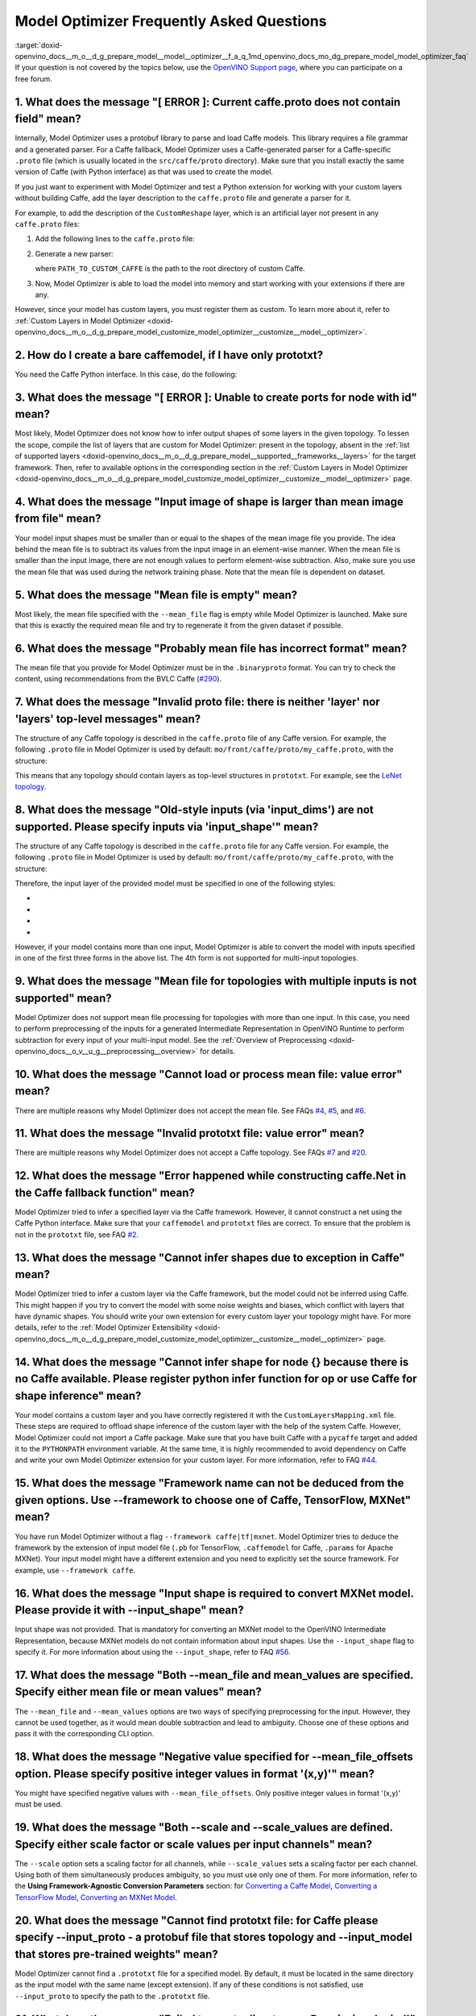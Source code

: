 .. index:: pair: page; Model Optimizer Frequently Asked Questions
.. _doxid-openvino_docs__m_o__d_g_prepare_model__model__optimizer__f_a_q:


Model Optimizer Frequently Asked Questions
==========================================

:target:`doxid-openvino_docs__m_o__d_g_prepare_model__model__optimizer__f_a_q_1md_openvino_docs_mo_dg_prepare_model_model_optimizer_faq` If your question is not covered by the topics below, use the `OpenVINO Support page <https://software.intel.com/en-us/openvino-toolkit/documentation/get-started>`__, where you can participate on a free forum.

.. _question-1:

1. What does the message "[ ERROR ]: Current caffe.proto does not contain field" mean?
++++++++++++++++++++++++++++++++++++++++++++++++++++++++++++++++++++++++++++++++++++++

Internally, Model Optimizer uses a protobuf library to parse and load Caffe models. This library requires a file grammar and a generated parser. For a Caffe fallback, Model Optimizer uses a Caffe-generated parser for a Caffe-specific ``.proto`` file (which is usually located in the ``src/caffe/proto`` directory). Make sure that you install exactly the same version of Caffe (with Python interface) as that was used to create the model.

If you just want to experiment with Model Optimizer and test a Python extension for working with your custom layers without building Caffe, add the layer description to the ``caffe.proto`` file and generate a parser for it.

For example, to add the description of the ``CustomReshape`` layer, which is an artificial layer not present in any ``caffe.proto`` files:

#. Add the following lines to the ``caffe.proto`` file:
   
   .. ref-code-block:: cpp
   
   	package mo_caffe; // To avoid conflict with Caffe system, it is highly recommended to specify different package name.
   	...
   	message LayerParameter {
   	  // Other layers parameters description.
   	  ...
   	  optional CustomReshapeParameter custom_reshape_param = 546; // 546 - ID is any number not present in caffe.proto.
   	}
   	// The lines from here to the end of the file are describing contents of this parameter.
   	message CustomReshapeParameter {
   	  optional BlobShape shape = 1; // Just use the same parameter type as some other Caffe layers.
   	}

#. Generate a new parser:
   
   .. ref-code-block:: cpp
   
   	cd <SITE_PACKAGES_WITH_INSTALLED_OPENVINO>/openvino/tools/mo/front/caffe/proto
   	python3 generate_caffe_pb2.py --input_proto <PATH_TO_CUSTOM_CAFFE>/src/caffe/proto/caffe.proto
   
   where ``PATH_TO_CUSTOM_CAFFE`` is the path to the root directory of custom Caffe.

#. Now, Model Optimizer is able to load the model into memory and start working with your extensions if there are any.

However, since your model has custom layers, you must register them as custom. To learn more about it, refer to :ref:`Custom Layers in Model Optimizer <doxid-openvino_docs__m_o__d_g_prepare_model_customize_model_optimizer__customize__model__optimizer>`.

.. _question-2:

2. How do I create a bare caffemodel, if I have only prototxt?
++++++++++++++++++++++++++++++++++++++++++++++++++++++++++++++

.. _question-3:

You need the Caffe Python interface. In this case, do the following:

.. ref-code-block:: cpp

	python3
	import caffe
	net = caffe.Net('<PATH_TO_PROTOTXT>/my_net.prototxt', caffe.TEST)
	net.save('<PATH_TO_PROTOTXT>/my_net.caffemodel')



3. What does the message "[ ERROR ]: Unable to create ports for node with id" mean?
+++++++++++++++++++++++++++++++++++++++++++++++++++++++++++++++++++++++++++++++++++

Most likely, Model Optimizer does not know how to infer output shapes of some layers in the given topology. To lessen the scope, compile the list of layers that are custom for Model Optimizer: present in the topology, absent in the :ref:`list of supported layers <doxid-openvino_docs__m_o__d_g_prepare_model__supported__frameworks__layers>` for the target framework. Then, refer to available options in the corresponding section in the :ref:`Custom Layers in Model Optimizer <doxid-openvino_docs__m_o__d_g_prepare_model_customize_model_optimizer__customize__model__optimizer>` page.

.. _question-4:

4. What does the message "Input image of shape is larger than mean image from file" mean?
+++++++++++++++++++++++++++++++++++++++++++++++++++++++++++++++++++++++++++++++++++++++++

Your model input shapes must be smaller than or equal to the shapes of the mean image file you provide. The idea behind the mean file is to subtract its values from the input image in an element-wise manner. When the mean file is smaller than the input image, there are not enough values to perform element-wise subtraction. Also, make sure you use the mean file that was used during the network training phase. Note that the mean file is dependent on dataset.

.. _question-5:

5. What does the message "Mean file is empty" mean?
+++++++++++++++++++++++++++++++++++++++++++++++++++

Most likely, the mean file specified with the ``--mean_file`` flag is empty while Model Optimizer is launched. Make sure that this is exactly the required mean file and try to regenerate it from the given dataset if possible.

.. _question-6:

6. What does the message "Probably mean file has incorrect format" mean?
++++++++++++++++++++++++++++++++++++++++++++++++++++++++++++++++++++++++

The mean file that you provide for Model Optimizer must be in the ``.binaryproto`` format. You can try to check the content, using recommendations from the BVLC Caffe (`#290 <https://github.com/BVLC/caffe/issues/290>`__).

.. _question-7:

7. What does the message "Invalid proto file: there is neither 'layer' nor 'layers' top-level messages" mean?
+++++++++++++++++++++++++++++++++++++++++++++++++++++++++++++++++++++++++++++++++++++++++++++++++++++++++++++

The structure of any Caffe topology is described in the ``caffe.proto`` file of any Caffe version. For example, the following ``.proto`` file in Model Optimizer is used by default: ``mo/front/caffe/proto/my_caffe.proto``, with the structure:

.. ref-code-block:: cpp

	message NetParameter {
	  // ... some other parameters
	  // The layers that make up the net.  Each of their configurations, including
	  // connectivity and behavior, is specified as a LayerParameter.
	  repeated LayerParameter layer = 100;  // ID 100 so layers are printed last.
	  // DEPRECATED: use 'layer' instead.
	  repeated V1LayerParameter layers = 2;
	}

This means that any topology should contain layers as top-level structures in ``prototxt``. For example, see the `LeNet topology <https://github.com/BVLC/caffe/blob/master/examples/mnist/lenet.prototxt>`__.

.. _question-8:

8. What does the message "Old-style inputs (via 'input_dims') are not supported. Please specify inputs via 'input_shape'" mean?
+++++++++++++++++++++++++++++++++++++++++++++++++++++++++++++++++++++++++++++++++++++++++++++++++++++++++++++++++++++++++++++++

The structure of any Caffe topology is described in the ``caffe.proto`` file for any Caffe version. For example, the following ``.proto`` file in Model Optimizer is used by default: ``mo/front/caffe/proto/my_caffe.proto``, with the structure:

.. ref-code-block:: cpp

	message NetParameter {
	
	 optional string name = 1; // consider giving the network a name
	  // DEPRECATED. See InputParameter. The input blobs to the network.
	  repeated string input = 3;
	  // DEPRECATED. See InputParameter. The shape of the input blobs.
	  repeated BlobShape input_shape = 8;
	  // 4D input dimensions -- deprecated.  Use "input_shape" instead.
	  // If specified, for each input blob there should be four
	  // values specifying the num, channels, height and width of the input blob.
	  // Thus, there should be a total of (4 \* #input) numbers.
	  repeated int32 input_dim = 4;
	  // ... other parameters
	}

Therefore, the input layer of the provided model must be specified in one of the following styles:

* .. ref-code-block:: cpp
  
  	input: "data"
  	input_shape
  	{
  	    dim: 1
  	    dim: 3
  	    dim: 227
  	    dim: 227
  	}

* .. ref-code-block:: cpp
  
  	input: "data"
  	input_shape
  	{
  	    dim: 1
  	    dim: 3
  	    dim: 600
  	    dim: 1000
  	}
  	input: "im_info"
  	input_shape
  	{
  	     dim: 1
  	     dim: 3
  	}

* .. ref-code-block:: cpp
  
  	layer
  	{
  	    name: "data"
  	    type: "Input"
  	    top: "data"
  	    input_param {shape: {dim: 1 dim: 3 dim: 600 dim: 1000}}
  	}
  	layer
  	{
  	    name: "im_info"
  	    type: "Input"
  	    top: "im_info"
  	    input_param {shape: {dim: 1 dim: 3}}
  	}

* .. ref-code-block:: cpp
  
  	input: "data"
  	input_dim: 1
  	input_dim: 3
  	input_dim: 500

However, if your model contains more than one input, Model Optimizer is able to convert the model with inputs specified in one of the first three forms in the above list. The 4th form is not supported for multi-input topologies.

.. _question-9:

9. What does the message "Mean file for topologies with multiple inputs is not supported" mean?
+++++++++++++++++++++++++++++++++++++++++++++++++++++++++++++++++++++++++++++++++++++++++++++++

Model Optimizer does not support mean file processing for topologies with more than one input. In this case, you need to perform preprocessing of the inputs for a generated Intermediate Representation in OpenVINO Runtime to perform subtraction for every input of your multi-input model. See the :ref:`Overview of Preprocessing <doxid-openvino_docs__o_v__u_g__preprocessing__overview>` for details.

.. _question-10:

10. What does the message "Cannot load or process mean file: value error" mean?
+++++++++++++++++++++++++++++++++++++++++++++++++++++++++++++++++++++++++++++++

There are multiple reasons why Model Optimizer does not accept the mean file. See FAQs `#4 <#question-4>`__, `#5 <#question-5>`__, and `#6 <#question-6>`__.

.. _question-11:

11. What does the message "Invalid prototxt file: value error" mean?
++++++++++++++++++++++++++++++++++++++++++++++++++++++++++++++++++++

There are multiple reasons why Model Optimizer does not accept a Caffe topology. See FAQs `#7 <#question-7>`__ and `#20 <#question-20>`__.

.. _question-12:

12. What does the message "Error happened while constructing caffe.Net in the Caffe fallback function" mean?
++++++++++++++++++++++++++++++++++++++++++++++++++++++++++++++++++++++++++++++++++++++++++++++++++++++++++++

Model Optimizer tried to infer a specified layer via the Caffe framework. However, it cannot construct a net using the Caffe Python interface. Make sure that your ``caffemodel`` and ``prototxt`` files are correct. To ensure that the problem is not in the ``prototxt`` file, see FAQ `#2 <#question-2>`__.

.. _question-13:

13. What does the message "Cannot infer shapes due to exception in Caffe" mean?
+++++++++++++++++++++++++++++++++++++++++++++++++++++++++++++++++++++++++++++++

Model Optimizer tried to infer a custom layer via the Caffe framework, but the model could not be inferred using Caffe. This might happen if you try to convert the model with some noise weights and biases, which conflict with layers that have dynamic shapes. You should write your own extension for every custom layer your topology might have. For more details, refer to the :ref:`Model Optimizer Extensibility <doxid-openvino_docs__m_o__d_g_prepare_model_customize_model_optimizer__customize__model__optimizer>` page.

.. _question-14:

14. What does the message "Cannot infer shape for node {} because there is no Caffe available. Please register python infer function for op or use Caffe for shape inference" mean?
+++++++++++++++++++++++++++++++++++++++++++++++++++++++++++++++++++++++++++++++++++++++++++++++++++++++++++++++++++++++++++++++++++++++++++++++++++++++++++++++++++++++++++++++++++

Your model contains a custom layer and you have correctly registered it with the ``CustomLayersMapping.xml`` file. These steps are required to offload shape inference of the custom layer with the help of the system Caffe. However, Model Optimizer could not import a Caffe package. Make sure that you have built Caffe with a ``pycaffe`` target and added it to the ``PYTHONPATH`` environment variable. At the same time, it is highly recommended to avoid dependency on Caffe and write your own Model Optimizer extension for your custom layer. For more information, refer to FAQ `#44 <#question-44>`__.

.. _question-15:

15. What does the message "Framework name can not be deduced from the given options. Use --framework to choose one of Caffe, TensorFlow, MXNet" mean?
+++++++++++++++++++++++++++++++++++++++++++++++++++++++++++++++++++++++++++++++++++++++++++++++++++++++++++++++++++++++++++++++++++++++++++++++++++++

You have run Model Optimizer without a flag ``--framework caffe|tf|mxnet``. Model Optimizer tries to deduce the framework by the extension of input model file (``.pb`` for TensorFlow, ``.caffemodel`` for Caffe, ``.params`` for Apache MXNet). Your input model might have a different extension and you need to explicitly set the source framework. For example, use ``--framework caffe``.

.. _question-16:

16. What does the message "Input shape is required to convert MXNet model. Please provide it with --input_shape" mean?
++++++++++++++++++++++++++++++++++++++++++++++++++++++++++++++++++++++++++++++++++++++++++++++++++++++++++++++++++++++

Input shape was not provided. That is mandatory for converting an MXNet model to the OpenVINO Intermediate Representation, because MXNet models do not contain information about input shapes. Use the ``--input_shape`` flag to specify it. For more information about using the ``--input_shape``, refer to FAQ `#56 <#question-56>`__.

.. _question-17:

17. What does the message "Both --mean_file and mean_values are specified. Specify either mean file or mean values" mean?
+++++++++++++++++++++++++++++++++++++++++++++++++++++++++++++++++++++++++++++++++++++++++++++++++++++++++++++++++++++++++

The ``--mean_file`` and ``--mean_values`` options are two ways of specifying preprocessing for the input. However, they cannot be used together, as it would mean double subtraction and lead to ambiguity. Choose one of these options and pass it with the corresponding CLI option.

.. _question-18:

18. What does the message "Negative value specified for --mean_file_offsets option. Please specify positive integer values in format '(x,y)'" mean?
+++++++++++++++++++++++++++++++++++++++++++++++++++++++++++++++++++++++++++++++++++++++++++++++++++++++++++++++++++++++++++++++++++++++++++++++++++

You might have specified negative values with ``--mean_file_offsets``. Only positive integer values in format '(x,y)' must be used.

.. _question-19:

19. What does the message "Both --scale and --scale_values are defined. Specify either scale factor or scale values per input channels" mean?
+++++++++++++++++++++++++++++++++++++++++++++++++++++++++++++++++++++++++++++++++++++++++++++++++++++++++++++++++++++++++++++++++++++++++++++

The ``--scale`` option sets a scaling factor for all channels, while ``--scale_values`` sets a scaling factor per each channel. Using both of them simultaneously produces ambiguity, so you must use only one of them. For more information, refer to the **Using Framework-Agnostic Conversion Parameters** section: for `Converting a Caffe Model <ConvertFromCaffe.html#using-framework-agnostic-conv-param>`__, `Converting a TensorFlow Model <ConvertFromTensorFlow.html#using-framework-agnostic-conv-param>`__, `Converting an MXNet Model <ConvertFromMXNet.html#using-framework-agnostic-conv-param>`__.

.. _question-20:

20. What does the message "Cannot find prototxt file: for Caffe please specify --input_proto - a protobuf file that stores topology and --input_model that stores pre-trained weights" mean?
++++++++++++++++++++++++++++++++++++++++++++++++++++++++++++++++++++++++++++++++++++++++++++++++++++++++++++++++++++++++++++++++++++++++++++++++++++++++++++++++++++++++++++++++++++++++++++

Model Optimizer cannot find a ``.prototxt`` file for a specified model. By default, it must be located in the same directory as the input model with the same name (except extension). If any of these conditions is not satisfied, use ``--input_proto`` to specify the path to the ``.prototxt`` file.

.. _question-21:

21. What does the message "Failed to create directory .. . Permission denied!" mean?
++++++++++++++++++++++++++++++++++++++++++++++++++++++++++++++++++++++++++++++++++++

Model Optimizer cannot create a directory specified via ``--output_dir``. Make sure that you have enough permissions to create the specified directory.

.. _question-22:

22. What does the message "Discovered data node without inputs and value" mean?
+++++++++++++++++++++++++++++++++++++++++++++++++++++++++++++++++++++++++++++++

One of the layers in the specified topology might not have inputs or values. Make sure that the provided ``caffemodel`` and ``protobuf`` files are correct.

.. _question-23:

23. What does the message "Part of the nodes was not translated to IE. Stopped" mean?
+++++++++++++++++++++++++++++++++++++++++++++++++++++++++++++++++++++++++++++++++++++

Some of the operations are not supported by OpenVINO Runtime and cannot be translated to OpenVINO Intermediate Representation. You can extend Model Optimizer by allowing generation of new types of operations and implement these operations in the dedicated OpenVINO plugins. For more information, refer to the :ref:`OpenVINO Extensibility Mechanism <extensibility_api_introduction>` guide.

.. _question-24:

24. What does the message "While creating an edge from .. to .. : node name is undefined in the graph. Check correctness of the input model" mean?
++++++++++++++++++++++++++++++++++++++++++++++++++++++++++++++++++++++++++++++++++++++++++++++++++++++++++++++++++++++++++++++++++++++++++++++++++

Model Optimizer cannot build a graph based on a specified model. Most likely, it is incorrect.

.. _question-25:

25. What does the message "Node does not exist in the graph" mean?
++++++++++++++++++++++++++++++++++++++++++++++++++++++++++++++++++

You might have specified an output node via the ``--output`` flag that does not exist in a provided model. Make sure that the specified output is correct and this node exists in the current model.

.. _question-26:

26. What does the message "--input parameter was provided. Other inputs are needed for output computation. Provide more inputs or choose another place to cut the net" mean?
++++++++++++++++++++++++++++++++++++++++++++++++++++++++++++++++++++++++++++++++++++++++++++++++++++++++++++++++++++++++++++++++++++++++++++++++++++++++++++++++++++++++++++

Most likely, Model Optimizer tried to cut the model by a specified input. However, other inputs are needed.

.. _question-27:

27. What does the message "Placeholder node does not have an input port, but input port was provided" mean?
+++++++++++++++++++++++++++++++++++++++++++++++++++++++++++++++++++++++++++++++++++++++++++++++++++++++++++

You might have specified a placeholder node with an input node, while the placeholder node does not have it in the model.

.. _question-28:

28. What does the message "Port index is out of number of available input ports for node" mean?
+++++++++++++++++++++++++++++++++++++++++++++++++++++++++++++++++++++++++++++++++++++++++++++++

This error occurs when an incorrect input port is specified with the ``--input`` command line argument. When using ``--input``, you may optionally specify an input port in the form: ``X:node_name``, where ``X`` is an integer index of the input port starting from 0 and ``node_name`` is the name of a node in the model. This error occurs when the specified input port ``X`` is not in the range 0..(n-1), where n is the number of input ports for the node. Specify a correct port index, or do not use it if it is not needed.

.. _question-29:

29. What does the message "Node has more than 1 input and input shapes were provided. Try not to provide input shapes or specify input port with PORT:NODE notation, where PORT is an integer" mean?
++++++++++++++++++++++++++++++++++++++++++++++++++++++++++++++++++++++++++++++++++++++++++++++++++++++++++++++++++++++++++++++++++++++++++++++++++++++++++++++++++++++++++++++++++++++++++++++++++++

This error occurs when an incorrect combination of the ``--input`` and ``--input_shape`` command line options is used. Using both ``--input`` and ``--input_shape`` is valid only if ``--input`` points to the ``Placeholder`` node, a node with one input port or ``--input`` has the form ``PORT:NODE``, where ``PORT`` is an integer port index of input for node ``NODE``. Otherwise, the combination of ``--input`` and ``--input_shape`` is incorrect.

.. _question-30:

30. What does the message "Input port > 0 in --input is not supported if --input_shape is not provided. Node: NAME_OF_THE_NODE. Omit port index and all input ports will be replaced by placeholders. Or provide --input_shape" mean?
+++++++++++++++++++++++++++++++++++++++++++++++++++++++++++++++++++++++++++++++++++++++++++++++++++++++++++++++++++++++++++++++++++++++++++++++++++++++++++++++++++++++++++++++++++++++++++++++++++++++++++++++++++++++++++++++++++++

When using the ``PORT:NODE`` notation for the ``--input`` command line argument and ``PORT``> 0, you should specify ``--input_shape`` for this input. This is a limitation of the current Model Optimizer implementation.

**NOTE** : It is no longer relevant message since the limitation on input port index for model truncation has been resolved.

.. _question-31:

31. What does the message "No or multiple placeholders in the model, but only one shape is provided, cannot set it" mean?
+++++++++++++++++++++++++++++++++++++++++++++++++++++++++++++++++++++++++++++++++++++++++++++++++++++++++++++++++++++++++

You might have provided only one shape for the placeholder, while there are none or multiple inputs in the model. Make sure that you have provided the correct data for placeholder nodes.

.. _question-32:

32. What does the message "The amount of input nodes for port is not equal to 1" mean?
++++++++++++++++++++++++++++++++++++++++++++++++++++++++++++++++++++++++++++++++++++++

This error occurs when the ``SubgraphMatch.single_input_node`` function is used for an input port that supplies more than one node in a sub-graph. The ``single_input_node`` function can be used only for ports that has a single consumer inside the matching sub-graph. When multiple nodes are connected to the port, use the ``input_nodes`` function or ``node_by_pattern`` function instead of ``single_input_node``. For more details, refer to the **Graph Transformation Extensions** section in the :ref:`Model Optimizer Extensibility <doxid-openvino_docs__m_o__d_g_prepare_model_customize_model_optimizer__customize__model__optimizer>` guide.

.. _question-33:

33. What does the message "Output node for port has already been specified" mean?
+++++++++++++++++++++++++++++++++++++++++++++++++++++++++++++++++++++++++++++++++

This error occurs when the ``SubgraphMatch._add_output_node`` function is called manually from user's extension code. This is an internal function, and you should not call it directly.

.. _question-34:

34. What does the message "Unsupported match kind.... Match kinds "points" or "scope" are supported only" mean?
+++++++++++++++++++++++++++++++++++++++++++++++++++++++++++++++++++++++++++++++++++++++++++++++++++++++++++++++

While using configuration file to implement a TensorFlow front replacement extension, an incorrect match kind was used. Only ``points`` or ``scope`` match kinds are supported. For more details, refer to the :ref:`Model Optimizer Extensibility <doxid-openvino_docs__m_o__d_g_prepare_model_customize_model_optimizer__customize__model__optimizer>` guide.

.. _question-35:

35. What does the message "Cannot write an event file for the TensorBoard to directory" mean?
+++++++++++++++++++++++++++++++++++++++++++++++++++++++++++++++++++++++++++++++++++++++++++++

Model Optimizer tried to write an event file in the specified directory but failed to do that. That could happen when the specified directory does not exist or you do not have permissions to write in it.

.. _question-36:

36. What does the message "There is no registered 'infer' function for node  with op = .. . Please implement this function in the extensions" mean?
+++++++++++++++++++++++++++++++++++++++++++++++++++++++++++++++++++++++++++++++++++++++++++++++++++++++++++++++++++++++++++++++++++++++++++++++++++

Most likely, you tried to extend Model Optimizer with a new primitive, but you did not specify an infer function. For more information on extensions, see the :ref:`OpenVINO Extensibility Mechanism <extensibility_api_introduction>` guide.

.. _question-37:

37. What does the message "Stopped shape/value propagation at node" mean?
+++++++++++++++++++++++++++++++++++++++++++++++++++++++++++++++++++++++++

Model Optimizer cannot infer shapes or values for the specified node. It can happen because of the following reasons: a bug exists in the custom shape infer function, the node inputs have incorrect values/shapes, or the input shapes are incorrect.

.. _question-38:

38. What does the message "The input with shape .. does not have the batch dimension" mean?
+++++++++++++++++++++++++++++++++++++++++++++++++++++++++++++++++++++++++++++++++++++++++++

Batch dimension is the first dimension in the shape and it should be equal to 1 or undefined. In your case, it is not either equal to 1 or undefined, which is why the ``-b`` shortcut produces undefined and unspecified behavior. To resolve the issue, specify full shapes for each input with the ``--input_shape`` option. Run Model Optimizer with the ``--help`` option to learn more about the notation for input shapes.

.. _question-39:

39. What does the message "Not all output shapes were inferred or fully defined for node" mean?
+++++++++++++++++++++++++++++++++++++++++++++++++++++++++++++++++++++++++++++++++++++++++++++++

Most likely, the shape is not defined (partially or fully) for the specified node. You can use ``--input_shape`` with positive integers to override model input shapes.

.. _question-40:

40. What does the message "Shape for tensor is not defined. Can not proceed" mean?
++++++++++++++++++++++++++++++++++++++++++++++++++++++++++++++++++++++++++++++++++

This error occurs when the ``--input`` command-line option is used to cut a model and ``--input_shape`` is not used to override shapes for a node, so a shape for the node cannot be inferred by Model Optimizer. You need to help Model Optimizer by specifying shapes with ``--input_shape`` for each node specified with the ``--input`` command-line option.

.. _question-41:

41. What does the message "Module TensorFlow was not found. Please install TensorFlow 1.2 or higher" mean?
++++++++++++++++++++++++++++++++++++++++++++++++++++++++++++++++++++++++++++++++++++++++++++++++++++++++++

To convert TensorFlow models with Model Optimizer, TensorFlow 1.2 or newer must be installed. For more information on prerequisites, see the :ref:`Configuring Model Optimizer <doxid-openvino_docs__m_o__d_g__deep__learning__model__optimizer__dev_guide>` guide.

.. _question-42:

42. What does the message "Cannot read the model file: it is incorrect TensorFlow model file or missing" mean?
++++++++++++++++++++++++++++++++++++++++++++++++++++++++++++++++++++++++++++++++++++++++++++++++++++++++++++++

The model file should contain a frozen TensorFlow graph in the text or binary format. Make sure that ``--input_model_is_text`` is provided for a model in the text format. By default, a model is interpreted as binary file.

.. _question-43:

43. What does the message "Cannot pre-process TensorFlow graph after reading from model file. File is corrupt or has unsupported format" mean?
++++++++++++++++++++++++++++++++++++++++++++++++++++++++++++++++++++++++++++++++++++++++++++++++++++++++++++++++++++++++++++++++++++++++++++++

Most likely, there is a problem with the specified file for the model. The file exists, but it has an invalid format or is corrupted.

.. _question-44:

44. What does the message "Found custom layer. Model Optimizer does not support this layer. Please, register it in CustomLayersMapping.xml or implement extension" mean?
++++++++++++++++++++++++++++++++++++++++++++++++++++++++++++++++++++++++++++++++++++++++++++++++++++++++++++++++++++++++++++++++++++++++++++++++++++++++++++++++++++++++

This means that the layer ``{layer_name}`` is not supported in Model Optimizer. You will find a list of all unsupported layers in the corresponding section. You should implement the extensions for this layer. See :ref:`OpenVINO Extensibility Mechanism <extensibility_api_introduction>` for more information.

.. _question-45:

45. What does the message "Custom replacement configuration file does not exist" mean?
++++++++++++++++++++++++++++++++++++++++++++++++++++++++++++++++++++++++++++++++++++++

A path to the custom replacement configuration file was provided with the ``--transformations_config`` flag, but the file could not be found. Make sure the specified path is correct and the file exists.

.. _question-46:

46. What does the message "Extractors collection have case insensitive duplicates" mean?
++++++++++++++++++++++++++++++++++++++++++++++++++++++++++++++++++++++++++++++++++++++++

When extending Model Optimizer with new primitives, keep in mind that their names are case-insensitive. Most likely, another operation with the same name is already defined. For more information, see the :ref:`OpenVINO Extensibility Mechanism <extensibility_api_introduction>` guide.

.. _question-47:

47. What does the message "Input model name is not in an expected format, cannot extract iteration number" mean?
++++++++++++++++++++++++++++++++++++++++++++++++++++++++++++++++++++++++++++++++++++++++++++++++++++++++++++++++

Model Optimizer cannot load an MXNet model in the specified file format. Make sure you use the ``.json`` or ``.param`` format.

.. _question-48:

48. What does the message "Cannot convert type of placeholder because not all of its outputs are 'Cast' to float operations" mean?
++++++++++++++++++++++++++++++++++++++++++++++++++++++++++++++++++++++++++++++++++++++++++++++++++++++++++++++++++++++++++++++++++

There are models where ``Placeholder`` has the UINT8 type and the first operation after it is 'Cast', which casts the input to FP32. Model Optimizer detected that the ``Placeholder`` has the UINT8 type, but the next operation is not 'Cast' to float. Model Optimizer does not support such a case. Make sure you change the model to have ``Placeholder`` for FP32.

.. _question-49:

49. What does the message "Data type is unsupported" mean?
++++++++++++++++++++++++++++++++++++++++++++++++++++++++++

Model Optimizer cannot convert the model to the specified data type. Currently, FP16 and FP32 are supported. Make sure you specify the data type with the ``--data_type`` flag. The available values are: FP16, FP32, half, float.

.. _question-50:

50. What does the message "No node with name ..." mean?
+++++++++++++++++++++++++++++++++++++++++++++++++++++++

Model Optimizer tried to access a node that does not exist. This could happen if you have incorrectly specified placeholder, input or output node name.

.. _question-51:

51. What does the message "Module MXNet was not found. Please install MXNet 1.0.0" mean?
++++++++++++++++++++++++++++++++++++++++++++++++++++++++++++++++++++++++++++++++++++++++

To convert MXNet models with Model Optimizer, Apache MXNet 1.0.0 must be installed. For more information about prerequisites, see the :ref:`Configuring Model Optimizer <doxid-openvino_docs__m_o__d_g__deep__learning__model__optimizer__dev_guide>` guide.

.. _question-52:

52. What does the message "The following error happened while loading MXNet model .." mean?
+++++++++++++++++++++++++++++++++++++++++++++++++++++++++++++++++++++++++++++++++++++++++++

Most likely, there is a problem with loading of the MXNet model. Make sure the specified path is correct, the model exists and is not corrupted, and you have sufficient permissions to work with it.

.. _question-53:

53. What does the message "The following error happened while processing input shapes: .." mean?
++++++++++++++++++++++++++++++++++++++++++++++++++++++++++++++++++++++++++++++++++++++++++++++++

Make sure inputs are defined and have correct shapes. You can use ``--input_shape`` with positive integers to override model input shapes.

.. _question-54:

54. What does the message "Attempt to register of custom name for the second time as class. Note that custom names are case-insensitive" mean?
++++++++++++++++++++++++++++++++++++++++++++++++++++++++++++++++++++++++++++++++++++++++++++++++++++++++++++++++++++++++++++++++++++++++++++++

When extending Model Optimizer with new primitives, keep in mind that their names are case-insensitive. Most likely, another operation with the same name is already defined. For more information, see the :ref:`OpenVINO Extensibility Mechanism <extensibility_api_introduction>` guide.

.. _question-55:

55. What does the message "Both --input_shape and --batch were provided. Please, provide only one of them" mean?
++++++++++++++++++++++++++++++++++++++++++++++++++++++++++++++++++++++++++++++++++++++++++++++++++++++++++++++++

Specifying the batch and the input shapes at the same time is not supported. You must specify a desired batch as the first value of the input shape.

.. _question-56:

56. What does the message "Input shape .. cannot be parsed" mean?
+++++++++++++++++++++++++++++++++++++++++++++++++++++++++++++++++

The specified input shape cannot be parsed. Define it in one of the following ways:

* .. ref-code-block:: cpp
  
  	mo --input_model <INPUT_MODEL>.caffemodel --input_shape (1,3,227,227)

* .. ref-code-block:: cpp
  
  	mo --input_model <INPUT_MODEL>.caffemodel --input_shape [1,3,227,227]

* In case of multi input topology you should also specify inputs:
  
  .. ref-code-block:: cpp
  
  	mo --input_model /path-to/your-model.caffemodel --input data,rois --input_shape (1,3,227,227),(1,6,1,1)

Keep in mind that there is no space between and inside the brackets for input shapes.

.. _question-57:

57. What does the message "Please provide input layer names for input layer shapes" mean?
+++++++++++++++++++++++++++++++++++++++++++++++++++++++++++++++++++++++++++++++++++++++++

When specifying input shapes for several layers, you must provide names for inputs, whose shapes will be overwritten. For usage examples, see the :ref:`Converting a Caffe Model <doxid-openvino_docs__m_o__d_g_prepare_model_convert_model__convert__model__from__caffe>`. Additional information for ``--input_shape`` is in FAQ `#56 <#question-56>`__.

.. _question-58:

58. What does the message "Values cannot be parsed" mean?
+++++++++++++++++++++++++++++++++++++++++++++++++++++++++

Mean values for the given parameter cannot be parsed. It should be a string with a list of mean values. For example, in '(1,2,3)', 1 stands for the RED channel, 2 for the GREEN channel, 3 for the BLUE channel.

.. _question-59:

59. What does the message ".. channels are expected for given values" mean?
+++++++++++++++++++++++++++++++++++++++++++++++++++++++++++++++++++++++++++

The number of channels and the number of given values for mean values do not match. The shape should be defined as '(R,G,B)' or '[R,G,B]'. The shape should not contain undefined dimensions (? or -1). The order of values is as follows: (value for a RED channel, value for a GREEN channel, value for a BLUE channel).

.. _question-60:

60. What does the message "You should specify input for each mean value" mean?
++++++++++++++++++++++++++++++++++++++++++++++++++++++++++++++++++++++++++++++

Most likely, you didn't specify inputs using ``--mean_values``. Specify inputs with the ``--input`` flag. For usage examples, refer to the FAQ `#62 <#question-62>`__.

.. _question-61:

61. What does the message "You should specify input for each scale value" mean?
+++++++++++++++++++++++++++++++++++++++++++++++++++++++++++++++++++++++++++++++

Most likely, you didn't specify inputs using ``--scale_values``. Specify inputs with the ``--input`` flag. For usage examples, refer to the FAQ `#63 <#question-63>`__.

.. _question-62:

62. What does the message "Number of inputs and mean values does not match" mean?
+++++++++++++++++++++++++++++++++++++++++++++++++++++++++++++++++++++++++++++++++

The number of specified mean values and the number of inputs must be equal. For a usage example, refer to the :ref:`Converting a Caffe Model <doxid-openvino_docs__m_o__d_g_prepare_model_convert_model__convert__model__from__caffe>` guide.

.. _question-63:

63. What does the message "Number of inputs and scale values does not match" mean?
++++++++++++++++++++++++++++++++++++++++++++++++++++++++++++++++++++++++++++++++++

The number of specified scale values and the number of inputs must be equal. For a usage example, refer to the :ref:`Converting a Caffe Model <doxid-openvino_docs__m_o__d_g_prepare_model_convert_model__convert__model__from__caffe>` guide.

.. _question-64:

64. What does the message "No class registered for match kind ... Supported match kinds are .. " mean?
++++++++++++++++++++++++++++++++++++++++++++++++++++++++++++++++++++++++++++++++++++++++++++++++++++++

A replacement defined in the configuration file for sub-graph replacement, using node names patterns or start/end nodes, has the ``match_kind`` attribute. The attribute may have only one of the values: ``scope`` or ``points``. If a different value is provided, this error is displayed.

.. _question-65:

65. What does the message "No instance(s) is(are) defined for the custom replacement" mean?
+++++++++++++++++++++++++++++++++++++++++++++++++++++++++++++++++++++++++++++++++++++++++++

A replacement defined in the configuration file for sub-graph replacement, using node names patterns or start/end nodes, has the ``instances`` attribute. This attribute is mandatory. This error will occur if the attribute is missing. For more details, refer to the **Graph Transformation Extensions** section in the :ref:`Model Optimizer Extensibility <doxid-openvino_docs__m_o__d_g_prepare_model_customize_model_optimizer__customize__model__optimizer>` guide.

.. _question-66:

66. What does the message "The instance must be a single dictionary for the custom replacement with id .." mean?
++++++++++++++++++++++++++++++++++++++++++++++++++++++++++++++++++++++++++++++++++++++++++++++++++++++++++++++++

A replacement defined in the configuration file for sub-graph replacement, using start/end nodes, has the ``instances`` attribute. For this type of replacement, the instance must be defined with a dictionary with two keys ``start_points`` and ``end_points``. Values for these keys are lists with the start and end node names, respectively. For more details, refer to the **Graph Transformation Extensions** section in the :ref:`Model Optimizer Extensibility <doxid-openvino_docs__m_o__d_g_prepare_model_customize_model_optimizer__customize__model__optimizer>` guide.

.. _question-67:

67. What does the message "No instances are defined for replacement with id .. " mean?
++++++++++++++++++++++++++++++++++++++++++++++++++++++++++++++++++++++++++++++++++++++

A replacement for the specified id is not defined in the configuration file. For more information, refer to the FAQ `#65 <#question-65>`__.

.. _question-68:

68. What does the message "Custom replacements configuration file .. does not exist" mean?
++++++++++++++++++++++++++++++++++++++++++++++++++++++++++++++++++++++++++++++++++++++++++

The path to a custom replacement configuration file was provided with the ``--transformations_config`` flag, but it cannot be found. Make sure the specified path is correct and the file exists.

.. _question-69:

69. What does the message "Failed to parse custom replacements configuration file .." mean?
+++++++++++++++++++++++++++++++++++++++++++++++++++++++++++++++++++++++++++++++++++++++++++

The file for custom replacement configuration provided with the ``--transformations_config`` flag cannot be parsed. In particular, it should have a valid JSON structure. For more details, refer to the `JSON Schema Reference <https://spacetelescope.github.io/understanding-json-schema/reference/index.html>`__ page.

.. _question-70:

70. What does the message "One of the custom replacements in the configuration file .. does not contain attribute 'id'" mean?
+++++++++++++++++++++++++++++++++++++++++++++++++++++++++++++++++++++++++++++++++++++++++++++++++++++++++++++++++++++++++++++

Every custom replacement should declare a set of mandatory attributes and their values. For more details, refer to FAQ `#71 <#question-71>`__.

.. _question-71:

71. What does the message "File .. validation failed" mean?
+++++++++++++++++++++++++++++++++++++++++++++++++++++++++++

The file for custom replacement configuration provided with the ``--transformations_config`` flag cannot pass validation. Make sure you have specified ``id``, ``instances``, and ``match_kind`` for all the patterns.

.. _question-72:

72. What does the message "Cannot update the file .. because it is broken" mean?
++++++++++++++++++++++++++++++++++++++++++++++++++++++++++++++++++++++++++++++++

The custom replacement configuration file provided with the ``--tensorflow_custom_operations_config_update`` cannot be parsed. Make sure that the file is correct and refer to FAQ `#68 <#question-68>`__, `#69 <#question-69>`__, `#70 <#question-70>`__, and `#71 <#question-71>`__.

.. _question-73:

73. What does the message "End node .. is not reachable from start nodes: .." mean?
+++++++++++++++++++++++++++++++++++++++++++++++++++++++++++++++++++++++++++++++++++

This error occurs when you try to make a sub-graph match. It is detected that between the start and end nodes that were specified as inputs/outputs for the subgraph to find, there are nodes marked as outputs but there is no path from them to the input nodes. Make sure the subgraph you want to match does actually contain all the specified output nodes.

.. _question-74:

74. What does the message "Sub-graph contains network input node .." mean?
++++++++++++++++++++++++++++++++++++++++++++++++++++++++++++++++++++++++++

The start or end node for the sub-graph replacement using start/end nodes is specified incorrectly. Model Optimizer finds internal nodes of the sub-graph strictly "between" the start and end nodes, and then adds all input nodes to the sub-graph (and the inputs of their inputs, etc.) for these "internal" nodes. This error reports that Model Optimizer reached input node during this phase. This means that the start/end points are specified incorrectly in the configuration file. For more details, refer to the **Graph Transformation Extensions** section in the :ref:`Model Optimizer Extensibility <doxid-openvino_docs__m_o__d_g_prepare_model_customize_model_optimizer__customize__model__optimizer>` guide.

.. _question-75:

75. What does the message "... elements of ... were clipped to infinity while converting a blob for node [...] to ..." mean?
++++++++++++++++++++++++++++++++++++++++++++++++++++++++++++++++++++++++++++++++++++++++++++++++++++++++++++++++++++++++++++

This message may appear when the ``--data_type=FP16`` command-line option is used. This option implies conversion of all the blobs in the node to FP16. If a value in a blob is out of the range of valid FP16 values, the value is converted to positive or negative infinity. It may lead to incorrect results of inference or may not be a problem, depending on the model. The number of such elements and the total number of elements in the blob is printed out together with the name of the node, where this blob is used.

.. _question-76:

76. What does the message "... elements of ... were clipped to zero while converting a blob for node [...] to ..." mean?
++++++++++++++++++++++++++++++++++++++++++++++++++++++++++++++++++++++++++++++++++++++++++++++++++++++++++++++++++++++++

This message may appear when the ``--data_type=FP16`` command-line option is used. This option implies conversion of all blobs in the mode to FP16. If a value in the blob is so close to zero that it cannot be represented as a valid FP16 value, it is converted to a true zero FP16 value. Depending on the model, it may lead to incorrect results of inference or may not be a problem. The number of such elements and the total number of elements in the blob are printed out together with a name of the node, where this blob is used.

.. _question-77:

77. What does the message "The amount of nodes matched pattern ... is not equal to 1" mean?
+++++++++++++++++++++++++++++++++++++++++++++++++++++++++++++++++++++++++++++++++++++++++++

This error occurs when the ``SubgraphMatch.node_by_pattern`` function is used with a pattern that does not uniquely identify a single node in a sub-graph. Try to extend the pattern string to make unambiguous match to a single sub-graph node. For more details, refer to the **Graph Transformation Extensions** section in the :ref:`Model Optimizer Extensibility <doxid-openvino_docs__m_o__d_g_prepare_model_customize_model_optimizer__customize__model__optimizer>` guide.

.. _question-78:

78. What does the message "The topology contains no "input" layers" mean?
+++++++++++++++++++++++++++++++++++++++++++++++++++++++++++++++++++++++++

Your Caffe topology ``.prototxt`` file is intended for training. Model Optimizer expects a deployment-ready ``.prototxt`` file. To fix the problem, prepare a deployment-ready ``.prototxt`` file. Preparation of a deploy-ready topology usually results in removing ``data`` layer(s), adding ``input`` layer(s), and removing loss layer(s).

.. _question-79:

79. What does the message "Warning: please expect that Model Optimizer conversion might be slow" mean?
++++++++++++++++++++++++++++++++++++++++++++++++++++++++++++++++++++++++++++++++++++++++++++++++++++++

You are using an unsupported Python version. Use only versions 3.4 - 3.6 for the C++ ``protobuf`` implementation that is supplied with OpenVINO toolkit. You can still boost the conversion speed by building the protobuf library from sources. For complete instructions about building ``protobuf`` from sources, see the appropriate section in the :ref:`Converting a Model to Intermediate Representation <doxid-openvino_docs__m_o__d_g__deep__learning__model__optimizer__dev_guide>` guide.

.. _question-80:

80. What does the message "Arguments --nd_prefix_name, --pretrained_model_name and --input_symbol should be provided. Please provide all or do not use any." mean?
++++++++++++++++++++++++++++++++++++++++++++++++++++++++++++++++++++++++++++++++++++++++++++++++++++++++++++++++++++++++++++++++++++++++++++++++++++++++++++++++++

This error occurs if you did not provide the ``--nd_prefix_name``, ``--pretrained_model_name``, and ``--input_symbol`` parameters. Model Optimizer requires both ``.params`` and ``.nd`` model files to merge into the result file (``.params``). Topology description (``.json`` file) should be prepared (merged) in advance and provided with the ``--input_symbol`` parameter.

If you add additional layers and weights that are in ``.nd`` files to your model, Model Optimizer can build a model from one ``.params`` file and two additional ``.nd`` files (``\*_args.nd``, ``\*_auxs.nd``). To do that, provide both CLI options or do not pass them if you want to convert an MXNet model without additional weights. For more information, refer to the :ref:`Converting an MXNet Model <doxid-openvino_docs__m_o__d_g_prepare_model_convert_model__convert__model__from__mx_net>` guide.

.. _question-81:

81. What does the message "You should specify input for mean/scale values" mean?
++++++++++++++++++++++++++++++++++++++++++++++++++++++++++++++++++++++++++++++++

When the model has multiple inputs and you want to provide mean/scale values, you need to pass those values for each input. More specifically, the number of passed values should be the same as the number of inputs of the model. For more information, refer to the :ref:`Converting a Model to Intermediate Representation <doxid-openvino_docs__m_o__d_g_prepare_model_convert_model__converting__model>` guide.

.. _question-82:

82. What does the message "Input with name ... not found!" mean?
++++++++++++++++++++++++++++++++++++++++++++++++++++++++++++++++

When you passed the mean/scale values and specify names of input layers of the model, you might have used the name that does not correspond to any input layer. Make sure that you list only names of the input layers of your model when passing values with the ``--input`` option. For more information, refer to the :ref:`Converting a Model to Intermediate Representation <doxid-openvino_docs__m_o__d_g_prepare_model_convert_model__converting__model>` guide.

.. _question-83:

83. What does the message "Specified input json ... does not exist" mean?
+++++++++++++++++++++++++++++++++++++++++++++++++++++++++++++++++++++++++

Most likely, ``.json`` file does not exist or has a name that does not match the notation of Apache MXNet. Make sure the file exists and has a correct name. For more information, refer to the :ref:`Converting an MXNet Model <doxid-openvino_docs__m_o__d_g_prepare_model_convert_model__convert__model__from__mx_net>` guide.

.. _question-84:

84. What does the message "Unsupported Input model file type ... Model Optimizer support only .params and .nd files format" mean?
+++++++++++++++++++++++++++++++++++++++++++++++++++++++++++++++++++++++++++++++++++++++++++++++++++++++++++++++++++++++++++++++++

Model Optimizer for Apache MXNet supports only ``.params`` and ``.nd`` files formats. Most likely, you specified an unsupported file format in ``--input_model``. For more information, refer to :ref:`Converting an MXNet Model <doxid-openvino_docs__m_o__d_g_prepare_model_convert_model__convert__model__from__mx_net>`.

.. _question-85:

85. What does the message "Operation ... not supported. Please register it as custom op" mean?
++++++++++++++++++++++++++++++++++++++++++++++++++++++++++++++++++++++++++++++++++++++++++++++

Model Optimizer tried to load the model that contains some unsupported operations. If you want to convert model that contains unsupported operations, you need to prepare extension for all such operations. For more information, refer to the :ref:`OpenVINO Extensibility Mechanism <extensibility_api_introduction>` guide.

.. _question-86:

86. What does the message "Can not register Op ... Please, call function 'register_caffe_python_extractor' with parameter 'name'" mean?
+++++++++++++++++++++++++++++++++++++++++++++++++++++++++++++++++++++++++++++++++++++++++++++++++++++++++++++++++++++++++++++++++++++++

This error appears if the class of implementation of ``Op`` for Python Caffe layer could not be used by Model Optimizer. Python layers should be handled differently comparing to ordinary Caffe layers.

In particular, you need to call the function ``register_caffe_python_extractor`` and pass ``name`` as the second argument of the function. The name should be the compilation of the layer name with the module name separated by a dot.

For example, your topology contains this layer with type ``Python`` :

.. ref-code-block:: cpp

	layer {
	  name: 'proposal'
	  type: 'Python'
	  ...
	  python_param {
	    module: 'rpn.proposal_layer'
	    layer: 'ProposalLayer'
	    param_str: "'feat_stride': 16"
	  }
	}

The first step is to implement an extension for this layer in Model Optimizer as an ancestor of ``Op`` class:

.. ref-code-block:: cpp

	class ProposalPythonExampleOp(Op):
	       op = 'Proposal'
	
	       def __init__(self, graph: nx.MultiDiGraph, attrs: dict):
	           ...

It is mandatory to call two functions right after the implementation of that class:

.. ref-code-block:: cpp

	class ProposalPythonExampleOp(Op):
	      ...
	
	register_caffe_python_extractor(ProposalPythonExampleOp, 'rpn.proposal_layer.ProposalLayer')
	Op.excluded_classes.append(ProposalPythonExampleOp)

Note that the first call ``register_caffe_python_extractor(ProposalPythonExampleOp, 'rpn.proposal_layer.ProposalLayer')`` registers an extension of the layer in Model Optimizer, which will be found by the specific name (mandatory to join module name and layer name): ``rpn.proposal_layer.ProposalLayer``.

The second call prevents Model Optimizer from using this extension as if it is an extension for a layer with type ``Proposal``. Otherwise, this layer can be chosen as an implementation of extension that can lead to potential issues. For more information, refer to the :ref:`OpenVINO Extensibility Mechanism <extensibility_api_introduction>` guide.

.. _question-87:

87. What does the message "Model Optimizer is unable to calculate output shape of Memory node .." mean?
+++++++++++++++++++++++++++++++++++++++++++++++++++++++++++++++++++++++++++++++++++++++++++++++++++++++

Model Optimizer supports only ``Memory`` layers, in which ``input_memory`` goes before ``ScaleShift`` or the ``FullyConnected`` layer. This error message means that in your model the layer after input memory is not of the ``ScaleShift`` or ``FullyConnected`` type. This is a known limitation.

.. _question-88:

88. What do the messages "File ...  does not appear to be a Kaldi file (magic number does not match)", "Kaldi model should start with <Nnet> tag" mean?
+++++++++++++++++++++++++++++++++++++++++++++++++++++++++++++++++++++++++++++++++++++++++++++++++++++++++++++++++++++++++++++++++++++++++++++++++++++++

These error messages mean that Model Optimizer does not support your Kaldi model, because the ``checksum`` of the model is not 16896 (the model should start with this number), or the model file does not contain the ``<Net>`` tag as a starting one. Make sure that you provide a path to a true Kaldi model and try again.

.. _question-89:

89. What do the messages "Expect counts file to be one-line file." or "Expect counts file to contain list of integers" mean?
++++++++++++++++++++++++++++++++++++++++++++++++++++++++++++++++++++++++++++++++++++++++++++++++++++++++++++++++++++++++++++

These messages mean that the file counts you passed contain not one line. The count file should start with ``[`` and end with ``]``, and integer values should be separated by spaces between those brackets.

.. _question-90:

90. What does the message "Model Optimizer is not able to read Kaldi model .." mean?
++++++++++++++++++++++++++++++++++++++++++++++++++++++++++++++++++++++++++++++++++++

There are multiple reasons why Model Optimizer does not accept a Kaldi topology, including: the file is not available or does not exist. Refer to FAQ `#88 <#question-88>`__.

.. _question-91:

91. What does the message "Model Optimizer is not able to read counts file  .." mean?
+++++++++++++++++++++++++++++++++++++++++++++++++++++++++++++++++++++++++++++++++++++

There are multiple reasons why Model Optimizer does not accept a counts file, including: the file is not available or does not exist. Refer to FAQ `#89 <#question-89>`__.

.. _question-92:

92. What does the message "For legacy MXNet models Model Optimizer does not support conversion of old MXNet models (trained with 1.0.0 version of MXNet and lower) with custom layers." mean?
+++++++++++++++++++++++++++++++++++++++++++++++++++++++++++++++++++++++++++++++++++++++++++++++++++++++++++++++++++++++++++++++++++++++++++++++++++++++++++++++++++++++++++++++++++++++++++++

This message means that if you have a model with custom layers and its JSON file has been generated with Apache MXNet version lower than 1.0.0, Model Optimizer does not support such topologies. If you want to convert it, you have to rebuild MXNet with unsupported layers or generate a new JSON file with Apache MXNet version 1.0.0 or higher. You also need to implement OpenVINO extension to use custom layers. For more information, refer to the :ref:`OpenVINO Extensibility Mechanism <extensibility_api_introduction>` guide.

.. _question-93:

93. What does the message "Graph contains a cycle. Can not proceed .." mean?
++++++++++++++++++++++++++++++++++++++++++++++++++++++++++++++++++++++++++++

Model Optimizer supports only straightforward models without cycles.

There are multiple ways to avoid cycles:

For Tensorflow:

* :ref:`Convert models, created with TensorFlow Object Detection API <doxid-openvino_docs__m_o__d_g_prepare_model_convert_model_tf_specific__convert__object__detection__a_p_i__models>`

For all frameworks:

#. :ref:`Replace cycle containing Sub-graph in Model Optimizer <doxid-openvino_docs__m_o__d_g_prepare_model_customize_model_optimizer__customize__model__optimizer>`

#. See :ref:`OpenVINO Extensibility Mechanism <extensibility_api_introduction>`

or

* Edit the model in its original framework to exclude cycle.

.. _question-94:

94. What does the message "Can not transpose attribute '..' with value .. for node '..' .." mean?
+++++++++++++++++++++++++++++++++++++++++++++++++++++++++++++++++++++++++++++++++++++++++++++++++

This message means that the model is not supported. It may be caused by using shapes larger than 4-D. There are two ways to avoid such message:

* :ref:`Cut off parts of the model <doxid-openvino_docs__m_o__d_g_prepare_model_convert_model__cutting__model>`.

* Edit the network in its original framework to exclude such layers.

.. _question-95:

95. What does the message "Expected token `</ParallelComponent>`, has `...`" mean?
++++++++++++++++++++++++++++++++++++++++++++++++++++++++++++++++++++++++++++++++++

This error messages mean that Model Optimizer does not support your Kaldi model, because the Net contains ``ParallelComponent`` that does not end with the ``</ParallelComponent>`` tag. Make sure that you provide a path to a true Kaldi model and try again.

.. _question-96:

96. What does the message "Interp layer shape inference function may be wrong, please, try to update layer shape inference function in the file (extensions/ops/interp.op at the line ...)." mean?
++++++++++++++++++++++++++++++++++++++++++++++++++++++++++++++++++++++++++++++++++++++++++++++++++++++++++++++++++++++++++++++++++++++++++++++++++++++++++++++++++++++++++++++++++++++++++++++++++

There are many flavors of Caffe framework, and most layers in them are implemented identically. However, there are exceptions. For example, the output value of layer Interp is calculated differently in Deeplab-Caffe and classic Caffe. Therefore, if your model contains layer Interp and the conversion of your model has failed, modify the ``interp_infer`` function in the ``extensions/ops/interp.op`` file according to the comments in the file.

.. _question-97:

97. What does the message "Mean/scale values should ..." mean?
++++++++++++++++++++++++++++++++++++++++++++++++++++++++++++++

It means that your mean/scale values have a wrong format. Specify mean/scale values in the form of ``layer_name(val1,val2,val3)``. You need to specify values for each input of the model. For more information, refer to the :ref:`Converting a Model to Intermediate Representation <doxid-openvino_docs__m_o__d_g_prepare_model_convert_model__converting__model>` guide.

.. _question-98:

98. What does the message "Operation _contrib_box_nms is not supported ..." mean?
+++++++++++++++++++++++++++++++++++++++++++++++++++++++++++++++++++++++++++++++++

It means that you are trying to convert a topology contains the ``_contrib_box_nms`` operation which is not supported directly. However, the sub-graph of operations including ``_contrib_box_nms`` could be replaced with the DetectionOutput layer if your topology is one of the ``gluoncv`` topologies. Specify the ``--enable_ssd_gluoncv`` command-line parameter for Model Optimizer to enable this transformation.

.. _question-99:

99. What does the message "ModelOptimizer is not able to parse \*.caffemodel" mean?
+++++++++++++++++++++++++++++++++++++++++++++++++++++++++++++++++++++++++++++++++++

If a ``\*.caffemodel`` file exists and is correct, the error occurred possibly because of the use of Python protobuf implementation. In some cases, error messages may appear during model parsing, for example: "`utf-8` codec can't decode byte 0xe0 in position 4: invalid continuation byte in field: mo_caffe.SpatialTransformerParameter.transform_type". You can either use Python 3.6/3.7 or build the ``cpp`` implementation of ``protobuf`` yourself for your version of Python. For the complete instructions about building ``protobuf`` from sources, see the appropriate section in the :ref:`Converting Models with Model Optimizer <doxid-openvino_docs__m_o__d_g__deep__learning__model__optimizer__dev_guide>` guide.

.. _question-100:

100. What does the message "SyntaxError: 'yield' inside list comprehension" during MxNet model conversion mean?
+++++++++++++++++++++++++++++++++++++++++++++++++++++++++++++++++++++++++++++++++++++++++++++++++++++++++++++++

The issue "SyntaxError: `yield` inside list comprehension" might occur during converting MXNet models (``mobilefacedet-v1-mxnet``, ``brain-tumor-segmentation-0001``) on Windows platform with Python 3.8 environment. This issue is caused by the API changes for ``yield expression`` in Python 3.8. The following workarounds are suggested to resolve this issue:

#. Use Python 3.6/3.7 to convert MXNet models on Windows

#. Update Apache MXNet by using ``pip install mxnet==1.7.0.post2`` Note that it might have conflicts with previously installed PyPI dependencies.

.. _question-101:

101. What does the message "The IR preparation was executed by the legacy MO path. ..." mean?
+++++++++++++++++++++++++++++++++++++++++++++++++++++++++++++++++++++++++++++++++++++++++++++

For the models in ONNX format, there are two available paths of IR conversion. The old one is handled by the old Python implementation, while the new one uses new C++ frontends. Starting from the 2022.1 version, the default IR conversion path for ONNX models is processed using the new ONNX frontend. Certain features, such as ``--extensions`` and ``--transformations_config``, are not yet fully supported on the new frontends. The new frontends support only paths to shared libraries (.dll and .so) for ``--extensions``. They support JSON configurations with defined library fields for ``--transformations_config``. Inputs freezing (enabled by ``--freeze_placeholder_with_value`` or ``--input`` arguments) is not supported by the new frontends. The IR conversion falls back to the old path if a user does not select any expected path of conversion explicitly (with ``--use_new_frontend`` or ``--use_legacy_frontend`` MO arguments) and unsupported pre-defined scenario is detected on the new frontend path.

